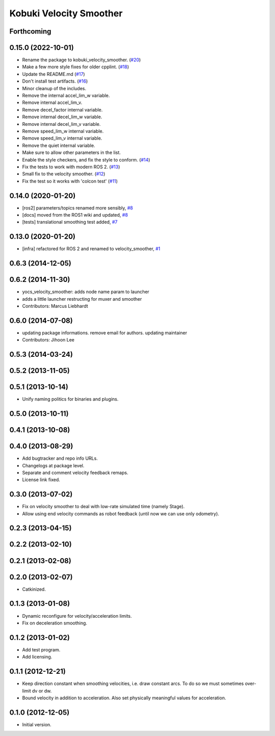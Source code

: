 ========================
Kobuki Velocity Smoother
========================

Forthcoming
-----------

0.15.0 (2022-10-01)
-------------------
* Rename the package to kobuki_velocity_smoother. (`#20 <https://github.com/kobuki-base/kobuki_velocity_smoother/issues/20>`_)
* Make a few more style fixes for older cpplint. (`#18 <https://github.com/kobuki-base/kobuki_velocity_smoother/issues/18>`_)
* Update the README.md (`#17 <https://github.com/kobuki-base/kobuki_velocity_smoother/issues/17>`_)
* Don't install test artifacts. (`#16 <https://github.com/kobuki-base/kobuki_velocity_smoother/issues/16>`_)
* Minor cleanup of the includes.
* Remove the internal accel_lim_w variable.
* Remove internal accel_lim_v.
* Remove decel_factor internal variable.
* Remove internal decel_lim_w variable.
* Remove internal decel_lim_v variable.
* Remove speed_lim_w internal variable.
* Remove speed_lim_v internal variable.
* Remove the quiet internal variable.
* Make sure to allow other parameters in the list.
* Enable the style checkers, and fix the style to conform. (`#14 <https://github.com/kobuki-base/kobuki_velocity_smoother/issues/14>`_)
* Fix the tests to work with modern ROS 2. (`#13 <https://github.com/kobuki-base/kobuki_velocity_smoother/issues/13>`_)
* Small fix to the velocity smoother. (`#12 <https://github.com/kobuki-base/kobuki_velocity_smoother/issues/12>`_)
* Fix the test so it works with 'colcon test' (`#11 <https://github.com/kobuki-base/kobuki_velocity_smoother/issues/11>`_)

0.14.0 (2020-01-20)
-------------------
* [ros2] parameters/topics renamed more sensibly, `#8 <https://github.com/kobuki-base/velocity_smoother/pull/8>`_
* [docs] moved from the ROS1 wiki and updated, `#8 <https://github.com/kobuki-base/velocity_smoother/pull/8>`_
* [tests] translational smoothing test added, `#7 <https://github.com/kobuki-base/velocity_smoother/pull/7>`_

0.13.0 (2020-01-20)
-------------------
* [infra] refactored for ROS 2 and renamed to velocity_smoother, `#1 <https://github.com/kobuki-base/velocity_smoother/pull/1>`_

0.6.3 (2014-12-05)
------------------

0.6.2 (2014-11-30)
------------------
* yocs_velocity_smoother: adds node name param to launcher
* adds a little launcher restructing for muxer and smoother
* Contributors: Marcus Liebhardt

0.6.0 (2014-07-08)
------------------
* updating package informations. remove email for authors. updating maintainer
* Contributors: Jihoon Lee

0.5.3 (2014-03-24)
------------------

0.5.2 (2013-11-05)
------------------

0.5.1 (2013-10-14)
------------------
* Unify naming politics for binaries and plugins.

0.5.0 (2013-10-11)
------------------

0.4.1 (2013-10-08)
------------------

0.4.0 (2013-08-29)
------------------
* Add bugtracker and repo info URLs.
* Changelogs at package level.
* Separate and comment velocity feedback remaps.
* License link fixed.

0.3.0 (2013-07-02)
------------------
* Fix on velocity smoother to deal with low-rate simulated time (namely Stage).
* Allow using end velocity commands as robot feedback (until now we can use only odometry).

0.2.3 (2013-04-15)
------------------

0.2.2 (2013-02-10)
------------------

0.2.1 (2013-02-08)
------------------

0.2.0 (2013-02-07)
------------------
* Catkinized.

0.1.3 (2013-01-08)
------------------
* Dynamic reconfigure for velocity/acceleration limits.
* Fix on deceleration smoothing.

0.1.2 (2013-01-02)
------------------
* Add test program.
* Add licensing.

0.1.1 (2012-12-21)
------------------
* Keep direction constant when smoothing velocities, i.e. draw constant arcs. To do so we must sometimes over-limit dv or dw. 
* Bound velocity in addition to acceleration. Also set physically meaningful values for acceleration.

0.1.0 (2012-12-05)
------------------
* Initial version.
